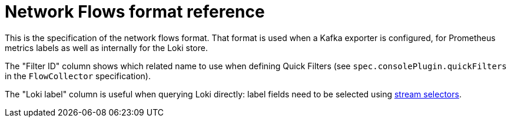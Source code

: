 :_mod-docs-content-type: REFERENCE
[id="network-observability-flows-format_{context}"]
= Network Flows format reference

This is the specification of the network flows format. That format is used when a Kafka exporter is configured, for Prometheus metrics labels as well as internally for the Loki store.

The "Filter ID" column shows which related name to use when defining Quick Filters (see `spec.consolePlugin.quickFilters` in the `FlowCollector` specification).

The "Loki label" column is useful when querying Loki directly: label fields need to be selected using link:https://grafana.com/docs/loki/latest/logql/log_queries/#log-stream-selector[stream selectors].

